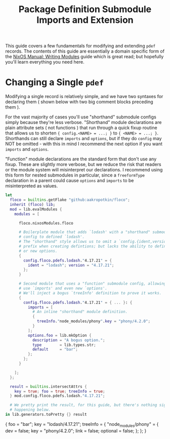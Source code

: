 #+TITLE: Package Definition Submodule Imports and Extension

This guide covers a few fundamentals for modifying and extending =pdef= records.
The contents of this guide are essentially a domain specific form of the
[[https://nixos.org/manual/nixos/stable/#sec-writing-modules][NixOS Manual: Writing Modules]]
guide which is great read; but hopefully you'll learn everything you need here.

* Changing a Single =pdef=

Modifying a single record is relatively simple, and we have two syntaxes
for declaring them ( shown below with two big comment blocks preceding them ).

For the vast majority of cases you'll use "shorthand" submodule configs
simply because they're less verbose.
"Shorthand" module declarations are plain attribute sets ( not functions )
that run through a quick fixup routine that allows us to shorten
~{ config.<NAME> = ...; }~ to ~{ <NAME> = ...; }~.
Shorthands can still declare =imports= and =options=, but if they do =config=
may NOT be omitted - with this in mind I recommend the next option if you
want =imports= and =options=.

"Function" module declarations are the standard form that don't use any fixup.
These are slightly more verbose, but we reduce the risk that readers or the
module system will misinterpret our declarations.
I recommend using this form for nested submodules in particular, since a
=freeformType= declaration in a parent could cause =options= and =imports=
to be misinterpreted as values.


#+BEGIN_SRC nix :exports both :results output
let
  floco = builtins.getFlake "github:aakropotkin/floco";
  inherit (floco) lib;
  mod = lib.evalModules {
    modules = [

      floco.nixosModules.floco

      # Boilerplate module that adds `lodash' with a "shorthand" submodule
      # config to defined `lodash'.
      # The "shorthand" style allows us to omit a `config.{ident,version}'
      # prefix when creating defintions; but lacks the ability to define imports
      # or new options.
      {
        config.floco.pdefs.lodash."4.17.21" = {
          ident = "lodash"; version = "4.17.21";
        };
      }

      # Second module that uses a "function" submodule config, allowing us to
      # use `imports' and even new `options'.
      # We'll inject a bogus `treeInfo' definition to prove it works.
      {
        config.floco.pdefs.lodash."4.17.21" = { ... }: {
          imports = [
            # An inline "shorthand" module definition.
            {
              treeInfo."node_modules/phony".key = "phony/4.2.0";
            }
          ];
          options.foo = lib.mkOption {
            description = "A bogus option.";
            type        = lib.types.str;
            default     = "bar";
          };
        };
      }

    ];
  };

  result = builtins.intersectAttrs {
    key = true; foo = true; treeInfo = true;
  } mod.config.floco.pdefs.lodash."4.17.21";

  # We pretty print the result, for this guide, but there's nothing signifant
  # happening below.
in lib.generators.toPretty {} result
#+END_SRC

#+RESULTS:
#+begin_example nix
{
  foo = "bar";
  key = "lodash/4.17.21";
  treeInfo = {
    "node_modules/phony" = {
      dev = false;
      key = "phony/4.2.0";
      link = false;
      optional = false;
    };
  };
}
#+end_example
